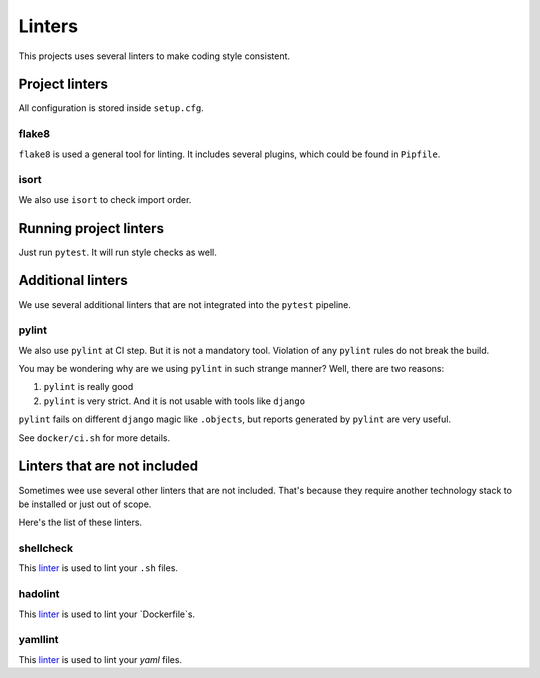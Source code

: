 .. _linters:

Linters
=======

This projects uses several linters to make coding style consistent.


Project linters
---------------

All configuration is stored inside ``setup.cfg``.

flake8
~~~~~~

``flake8`` is used a general tool for linting.
It includes several plugins, which could be found in ``Pipfile``.


isort
~~~~~

We also use ``isort`` to check import order.


Running project linters
-----------------------

Just run ``pytest``. It will run style checks as well.


Additional linters
------------------

We use several additional linters that are not
integrated into the ``pytest`` pipeline.

pylint
~~~~~~

We also use ``pylint`` at CI step. But it is not a mandatory tool.
Violation of any ``pylint`` rules do not break the build.

You may be wondering why are we using ``pylint`` in such strange manner?
Well, there are two reasons:

1. ``pylint`` is really good
2. ``pylint`` is very strict. And it is not usable with tools like ``django``

``pylint`` fails on different ``django`` magic like ``.objects``, but
reports generated by ``pylint`` are very useful.

See ``docker/ci.sh`` for more details.


Linters that are not included
-----------------------------

Sometimes wee use several other linters that are not included.
That's because they require another technology stack to be installed
or just out of scope.

Here's the list of these linters.

shellcheck
~~~~~~~~~~

This `linter <https://www.shellcheck.net/>`_ is used
to lint your ``.sh`` files.

hadolint
~~~~~~~~

This `linter <https://github.com/hadolint/hadolint>`_ is used
to lint your `Dockerfile`s.

yamllint
~~~~~~~~

This `linter <https://github.com/adrienverge/yamllint>`_ is used
to lint your `yaml` files.
